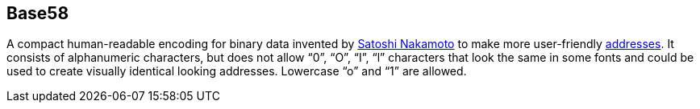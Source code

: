 == Base58

A compact human-readable encoding for binary data invented by link:../s/Satoshi_Nakamoto.asciidoc[Satoshi Nakamoto] to make more user-friendly link:../a/Address.asciidoc[addresses]. It consists of alphanumeric characters, but does not allow “0”, “O”, “I”, “l” characters that look the same in some fonts and could be used to create visually identical looking addresses. Lowercase “o” and “1” are allowed.